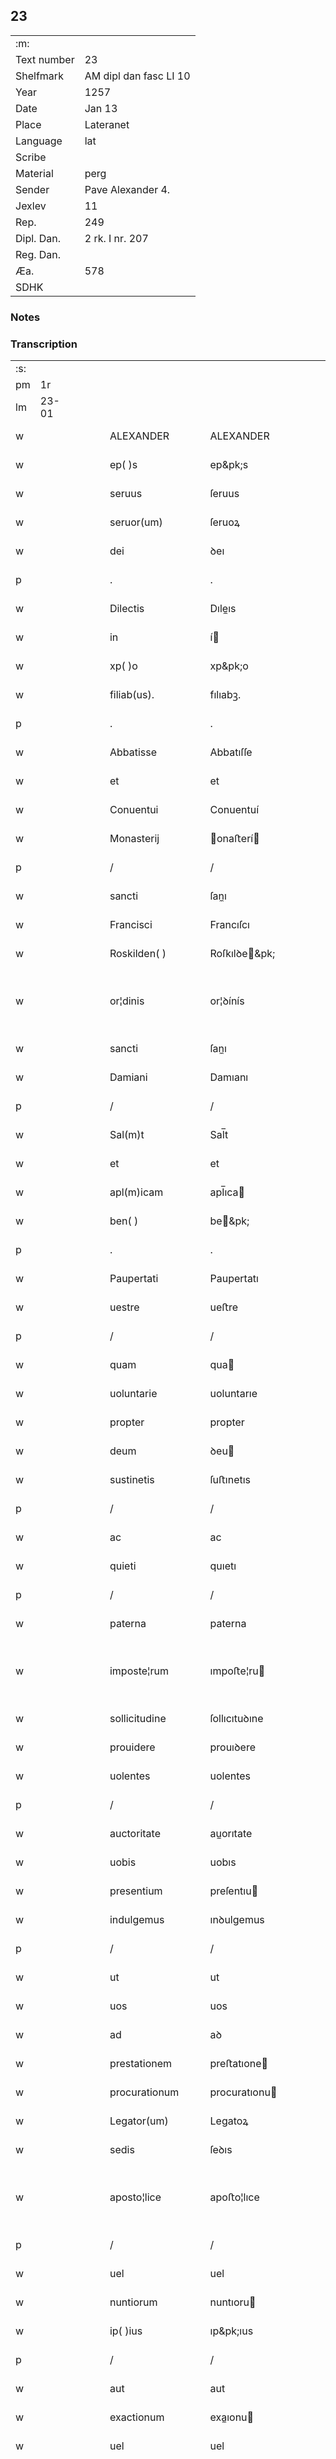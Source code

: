 ** 23
| :m:         |                        |
| Text number | 23                     |
| Shelfmark   | AM dipl dan fasc LI 10 |
| Year        | 1257                   |
| Date        | Jan 13                 |
| Place       | Lateranet              |
| Language    | lat                    |
| Scribe      |                        |
| Material    | perg                   |
| Sender      | Pave Alexander 4.      |
| Jexlev      | 11                     |
| Rep.        | 249                    |
| Dipl. Dan.  | 2 rk. I nr. 207        |
| Reg. Dan.   |                        |
| Æa.         | 578                    |
| SDHK        |                        |

*** Notes


*** Transcription
| :s: |       |   |   |   |   |                  |                   |   |   |   |                        |     |   |   |   |             |
| pm  |    1r |   |   |   |   |                  |                   |   |   |   |                        |     |   |   |   |             |
| lm  | 23-01 |   |   |   |   |                  |                   |   |   |   |                        |     |   |   |   |             |
| w   |       |   |   |   |   | ALEXANDER        | ALEXANDER         |   |   |   |                        | lat |   |   |   |       23-01 |
| w   |       |   |   |   |   | ep( )s           | ep&pk;s           |   |   |   |                        | lat |   |   |   |       23-01 |
| w   |       |   |   |   |   | seruus           | ſeruus            |   |   |   |                        | lat |   |   |   |       23-01 |
| w   |       |   |   |   |   | seruor(um)       | ſeruoꝝ            |   |   |   |                        | lat |   |   |   |       23-01 |
| w   |       |   |   |   |   | dei              | ꝺeı               |   |   |   |                        | lat |   |   |   |       23-01 |
| p   |       |   |   |   |   | .                | .                 |   |   |   |                        | lat |   |   |   |       23-01 |
| w   |       |   |   |   |   | Dilectis         | Dıleıs           |   |   |   |                        | lat |   |   |   |       23-01 |
| w   |       |   |   |   |   | in               | í                |   |   |   |                        | lat |   |   |   |       23-01 |
| w   |       |   |   |   |   | xp( )o           | xp&pk;o           |   |   |   |                        | lat |   |   |   |       23-01 |
| w   |       |   |   |   |   | filiab(us).      | fılıabꝫ.          |   |   |   |                        | lat |   |   |   |       23-01 |
| p   |       |   |   |   |   | .                | .                 |   |   |   |                        | lat |   |   |   |       23-01 |
| w   |       |   |   |   |   | Abbatisse        | Abbatıſſe         |   |   |   |                        | lat |   |   |   |       23-01 |
| w   |       |   |   |   |   | et               | et                |   |   |   |                        | lat |   |   |   |       23-01 |
| w   |       |   |   |   |   | Conuentui        | Conuentuí         |   |   |   |                        | lat |   |   |   |       23-01 |
| w   |       |   |   |   |   | Monasterij       | onaﬅerí         |   |   |   |                        | lat |   |   |   |       23-01 |
| p   |       |   |   |   |   | /                | /                 |   |   |   |                        | lat |   |   |   |       23-01 |
| w   |       |   |   |   |   | sancti           | ſanı             |   |   |   |                        | lat |   |   |   |       23-01 |
| w   |       |   |   |   |   | Francisci        | Francıſcı         |   |   |   |                        | lat |   |   |   |       23-01 |
| w   |       |   |   |   |   | Roskilden( )     | Roſkılꝺe&pk;     |   |   |   |                        | lat |   |   |   |       23-01 |
| w   |       |   |   |   |   | or¦dinis         | or¦ꝺínís          |   |   |   |                        | lat |   |   |   | 23-01—23-02 |
| w   |       |   |   |   |   | sancti           | ſanı             |   |   |   |                        | lat |   |   |   |       23-02 |
| w   |       |   |   |   |   | Damiani          | Damıanı           |   |   |   |                        | lat |   |   |   |       23-02 |
| p   |       |   |   |   |   | /                | /                 |   |   |   |                        | lat |   |   |   |       23-02 |
| w   |       |   |   |   |   | Sal(m)t          | Sal̅t              |   |   |   |                        | lat |   |   |   |       23-02 |
| w   |       |   |   |   |   | et               | et                |   |   |   |                        | lat |   |   |   |       23-02 |
| w   |       |   |   |   |   | apl(m)icam       | apl̅ıca           |   |   |   |                        | lat |   |   |   |       23-02 |
| w   |       |   |   |   |   | ben( )           | be&pk;           |   |   |   |                        | lat |   |   |   |       23-02 |
| p   |       |   |   |   |   | .                | .                 |   |   |   |                        | lat |   |   |   |       23-02 |
| w   |       |   |   |   |   | Paupertati       | Paupertatı        |   |   |   |                        | lat |   |   |   |       23-02 |
| w   |       |   |   |   |   | uestre           | ueﬅre             |   |   |   |                        | lat |   |   |   |       23-02 |
| p   |       |   |   |   |   | /                | /                 |   |   |   |                        | lat |   |   |   |       23-02 |
| w   |       |   |   |   |   | quam             | qua              |   |   |   |                        | lat |   |   |   |       23-02 |
| w   |       |   |   |   |   | uoluntarie       | uoluntarıe        |   |   |   |                        | lat |   |   |   |       23-02 |
| w   |       |   |   |   |   | propter          | propter           |   |   |   |                        | lat |   |   |   |       23-02 |
| w   |       |   |   |   |   | deum             | ꝺeu              |   |   |   |                        | lat |   |   |   |       23-02 |
| w   |       |   |   |   |   | sustinetis       | ſuﬅınetıs         |   |   |   |                        | lat |   |   |   |       23-02 |
| p   |       |   |   |   |   | /                | /                 |   |   |   |                        | lat |   |   |   |       23-02 |
| w   |       |   |   |   |   | ac               | ac                |   |   |   |                        | lat |   |   |   |       23-02 |
| w   |       |   |   |   |   | quieti           | quıetı            |   |   |   |                        | lat |   |   |   |       23-02 |
| p   |       |   |   |   |   | /                | /                 |   |   |   |                        | lat |   |   |   |       23-02 |
| w   |       |   |   |   |   | paterna          | paterna           |   |   |   |                        | lat |   |   |   |       23-02 |
| w   |       |   |   |   |   | imposte¦rum      | ımpoﬅe¦ru        |   |   |   |                        | lat |   |   |   | 23-02—23-03 |
| w   |       |   |   |   |   | sollicitudine    | ſollıcıtuꝺıne     |   |   |   |                        | lat |   |   |   |       23-03 |
| w   |       |   |   |   |   | prouidere        | prouıꝺere         |   |   |   |                        | lat |   |   |   |       23-03 |
| w   |       |   |   |   |   | uolentes         | uolentes          |   |   |   |                        | lat |   |   |   |       23-03 |
| p   |       |   |   |   |   | /                | /                 |   |   |   |                        | lat |   |   |   |       23-03 |
| w   |       |   |   |   |   | auctoritate      | auorıtate        |   |   |   |                        | lat |   |   |   |       23-03 |
| w   |       |   |   |   |   | uobis            | uobıs             |   |   |   |                        | lat |   |   |   |       23-03 |
| w   |       |   |   |   |   | presentium       | preſentıu        |   |   |   |                        | lat |   |   |   |       23-03 |
| w   |       |   |   |   |   | indulgemus       | ınꝺulgemus        |   |   |   |                        | lat |   |   |   |       23-03 |
| p   |       |   |   |   |   | /                | /                 |   |   |   |                        | lat |   |   |   |       23-03 |
| w   |       |   |   |   |   | ut               | ut                |   |   |   |                        | lat |   |   |   |       23-03 |
| w   |       |   |   |   |   | uos              | uos               |   |   |   |                        | lat |   |   |   |       23-03 |
| w   |       |   |   |   |   | ad               | aꝺ                |   |   |   |                        | lat |   |   |   |       23-03 |
| w   |       |   |   |   |   | prestationem     | preﬅatıone       |   |   |   |                        | lat |   |   |   |       23-03 |
| w   |       |   |   |   |   | procurationum    | procuratıonu     |   |   |   |                        | lat |   |   |   |       23-03 |
| w   |       |   |   |   |   | Legator(um)      | Legatoꝝ           |   |   |   |                        | lat |   |   |   |       23-03 |
| w   |       |   |   |   |   | sedis            | ſeꝺıs             |   |   |   |                        | lat |   |   |   |       23-03 |
| w   |       |   |   |   |   | aposto¦lice      | apoﬅo¦lıce        |   |   |   |                        | lat |   |   |   | 23-03—23-04 |
| p   |       |   |   |   |   | /                | /                 |   |   |   |                        | lat |   |   |   |       23-04 |
| w   |       |   |   |   |   | uel              | uel               |   |   |   |                        | lat |   |   |   |       23-04 |
| w   |       |   |   |   |   | nuntiorum        | nuntıoru         |   |   |   |                        | lat |   |   |   |       23-04 |
| w   |       |   |   |   |   | ip( )ius         | ıp&pk;ıus         |   |   |   |                        | lat |   |   |   |       23-04 |
| p   |       |   |   |   |   | /                | /                 |   |   |   |                        | lat |   |   |   |       23-04 |
| w   |       |   |   |   |   | aut              | aut               |   |   |   |                        | lat |   |   |   |       23-04 |
| w   |       |   |   |   |   | exactionum       | exaıonu         |   |   |   |                        | lat |   |   |   |       23-04 |
| w   |       |   |   |   |   | uel              | uel               |   |   |   |                        | lat |   |   |   |       23-04 |
| w   |       |   |   |   |   | collectarum      | collearu        |   |   |   |                        | lat |   |   |   |       23-04 |
| p   |       |   |   |   |   | /                | /                 |   |   |   |                        | lat |   |   |   |       23-04 |
| w   |       |   |   |   |   | seu              | ſeu               |   |   |   |                        | lat |   |   |   |       23-04 |
| w   |       |   |   |   |   | subsidiorum      | ſubſıꝺıoru       |   |   |   |                        | lat |   |   |   |       23-04 |
| w   |       |   |   |   |   | quor(um)cumq(ue) | quoꝝcumqꝫ         |   |   |   |                        | lat |   |   |   |       23-04 |
| w   |       |   |   |   |   | minime           | mınıme            |   |   |   |                        | lat |   |   |   |       23-04 |
| w   |       |   |   |   |   | teneamini        | teneamíní         |   |   |   |                        | lat |   |   |   |       23-04 |
| p   |       |   |   |   |   | /                | /                 |   |   |   |                        | lat |   |   |   |       23-04 |
| w   |       |   |   |   |   | nec              | nec               |   |   |   |                        | lat |   |   |   |       23-04 |
| w   |       |   |   |   |   | ad               | aꝺ                |   |   |   |                        | lat |   |   |   |       23-04 |
| w   |       |   |   |   |   | ea               | ea                |   |   |   |                        | lat |   |   |   |       23-04 |
| w   |       |   |   |   |   | soluenda         | ſoluenꝺa          |   |   |   |                        | lat |   |   |   |       23-04 |
| p   |       |   |   |   |   | /                | /                 |   |   |   |                        | lat |   |   |   |       23-04 |
| w   |       |   |   |   |   | per              | per               |   |   |   |                        | lat |   |   |   |       23-04 |
| w   |       |   |   |   |   | litterasdicte    | lıtterasꝺıe      |   |   |   |                        | lat |   |   |   |       23-04 |
| w   |       |   |   |   |   | sedis            | ſeꝺıs             |   |   |   |                        | lat |   |   |   |       23-04 |
| p   |       |   |   |   |   | /                | /                 |   |   |   |                        | lat |   |   |   |       23-04 |
| w   |       |   |   |   |   | Lega¦torum       | Lega¦toru        |   |   |   |                        | lat |   |   |   | 23-04—23-05 |
| p   |       |   |   |   |   | /                | /                 |   |   |   |                        | lat |   |   |   |       23-05 |
| w   |       |   |   |   |   | Rector(um)       | Reoꝝ             |   |   |   |                        | lat |   |   |   |       23-05 |
| p   |       |   |   |   |   | /                | /                 |   |   |   |                        | lat |   |   |   |       23-05 |
| w   |       |   |   |   |   | uel              | uel               |   |   |   |                        | lat |   |   |   |       23-05 |
| w   |       |   |   |   |   | nuntior(um)      | nuntıoꝝ           |   |   |   |                        | lat |   |   |   |       23-05 |
| w   |       |   |   |   |   | eiusdem          | eıuſꝺe           |   |   |   |                        | lat |   |   |   |       23-05 |
| p   |       |   |   |   |   | /                | /                 |   |   |   |                        | lat |   |   |   |       23-05 |
| w   |       |   |   |   |   | cuiuscumq(ue)    | cuíuſcumqꝫ        |   |   |   |                        | lat |   |   |   |       23-05 |
| w   |       |   |   |   |   | tenoris          | tenorıs           |   |   |   |                        | lat |   |   |   |       23-05 |
| w   |       |   |   |   |   | existant         | exıﬅant           |   |   |   |                        | lat |   |   |   |       23-05 |
| p   |       |   |   |   |   | /                | /                 |   |   |   |                        | lat |   |   |   |       23-05 |
| w   |       |   |   |   |   | aut              | aut               |   |   |   |                        | lat |   |   |   |       23-05 |
| w   |       |   |   |   |   | cuiuscumq(ue)    | cuíuſcumqꝫ        |   |   |   |                        | lat |   |   |   |       23-05 |
| w   |       |   |   |   |   | auctoritate      | auorıtate        |   |   |   |                        | lat |   |   |   |       23-05 |
| p   |       |   |   |   |   | /                | /                 |   |   |   |                        | lat |   |   |   |       23-05 |
| w   |       |   |   |   |   | compelli         | compellı          |   |   |   |                        | lat |   |   |   |       23-05 |
| w   |       |   |   |   |   | minime           | mınıme            |   |   |   |                        | lat |   |   |   |       23-05 |
| w   |       |   |   |   |   | ualeatis         | ualeatıs          |   |   |   |                        | lat |   |   |   |       23-05 |
| p   |       |   |   |   |   | .                | .                 |   |   |   |                        | lat |   |   |   |       23-05 |
| w   |       |   |   |   |   | Nos              | Nos               |   |   |   |                        | lat |   |   |   |       23-05 |
| w   |       |   |   |   |   | enim             | enı              |   |   |   |                        | lat |   |   |   |       23-05 |
| w   |       |   |   |   |   | decernimus       | ꝺecernımus        |   |   |   |                        | lat |   |   |   |       23-05 |
| p   |       |   |   |   |   | /                | /                 |   |   |   |                        | lat |   |   |   |       23-05 |
| w   |       |   |   |   |   | irritas          | ırrıtas           |   |   |   |                        | lat |   |   |   |       23-05 |
| w   |       |   |   |   |   | et               | et                |   |   |   |                        | lat |   |   |   |       23-05 |
| lm  | 23-06 |   |   |   |   |                  |                   |   |   |   |                        |     |   |   |   |             |
| w   |       |   |   |   |   | inanes           | ınanes            |   |   |   |                        | lat |   |   |   |       23-06 |
| p   |       |   |   |   |   | /                | /                 |   |   |   |                        | lat |   |   |   |       23-06 |
| w   |       |   |   |   |   | interdicti       | ınterꝺıı         |   |   |   |                        | lat |   |   |   |       23-06 |
| w   |       |   |   |   |   | suspensionis     | ſuſpenſıonıs      |   |   |   |                        | lat |   |   |   |       23-06 |
| w   |       |   |   |   |   | et               | et                |   |   |   |                        | lat |   |   |   |       23-06 |
| w   |       |   |   |   |   | exco( )icationis | exco&pk;ıcatıonıs |   |   |   |                        | lat |   |   |   |       23-06 |
| w   |       |   |   |   |   | sni( )as         | ſnı&pk;as         |   |   |   |                        | lat |   |   |   |       23-06 |
| p   |       |   |   |   |   | /                | /                 |   |   |   |                        | lat |   |   |   |       23-06 |
| w   |       |   |   |   |   | siquas           | ſıquas            |   |   |   |                        | lat |   |   |   |       23-06 |
| w   |       |   |   |   |   | propter          | propter           |   |   |   |                        | lat |   |   |   |       23-06 |
| w   |       |   |   |   |   | hoc              | hoc               |   |   |   |                        | lat |   |   |   |       23-06 |
| w   |       |   |   |   |   | in               | í                |   |   |   |                        | lat |   |   |   |       23-06 |
| w   |       |   |   |   |   | uos              | uos               |   |   |   |                        | lat |   |   |   |       23-06 |
| w   |       |   |   |   |   | uel              | uel               |   |   |   |                        | lat |   |   |   |       23-06 |
| w   |       |   |   |   |   | in               | í                |   |   |   |                        | lat |   |   |   |       23-06 |
| w   |       |   |   |   |   | uestrum          | ueﬅru            |   |   |   |                        | lat |   |   |   |       23-06 |
| w   |       |   |   |   |   | aliquas          | alıquas           |   |   |   |                        | lat |   |   |   |       23-06 |
| p   |       |   |   |   |   | /                | /                 |   |   |   |                        | lat |   |   |   |       23-06 |
| w   |       |   |   |   |   | aut              | aut               |   |   |   |                        | lat |   |   |   |       23-06 |
| w   |       |   |   |   |   | Monasterium      | onaﬅerıu        |   |   |   |                        | lat |   |   |   |       23-06 |
| w   |       |   |   |   |   | uestrum          | ueﬅru            |   |   |   |                        | lat |   |   |   |       23-06 |
| p   |       |   |   |   |   | /                | /                 |   |   |   |                        | lat |   |   |   |       23-06 |
| w   |       |   |   |   |   | imposterum       | ımpoﬅeru         |   |   |   |                        | lat |   |   |   |       23-06 |
| w   |       |   |   |   |   | contigerit       | contıgerıt        |   |   |   |                        | lat |   |   |   |       23-06 |
| lm  | 23-07 |   |   |   |   |                  |                   |   |   |   |                        |     |   |   |   |             |
| w   |       |   |   |   |   | promulgari       | promulgarı        |   |   |   |                        | lat |   |   |   |       23-07 |
| p   |       |   |   |   |   | .                | .                 |   |   |   |                        | lat |   |   |   |       23-07 |
| w   |       |   |   |   |   | Nulli            | Nullı             |   |   |   |                        | lat |   |   |   |       23-07 |
| w   |       |   |   |   |   | ergo             | ergo              |   |   |   |                        | lat |   |   |   |       23-07 |
| w   |       |   |   |   |   | omnino           | omnıno            |   |   |   |                        | lat |   |   |   |       23-07 |
| w   |       |   |   |   |   | hominum          | homınu           |   |   |   |                        | lat |   |   |   |       23-07 |
| p   |       |   |   |   |   | /                | /                 |   |   |   |                        | lat |   |   |   |       23-07 |
| w   |       |   |   |   |   | liceat           | lıceat            |   |   |   |                        | lat |   |   |   |       23-07 |
| w   |       |   |   |   |   | hanc             | hanc              |   |   |   |                        | lat |   |   |   |       23-07 |
| w   |       |   |   |   |   | paginam          | pagına           |   |   |   |                        | lat |   |   |   |       23-07 |
| w   |       |   |   |   |   | nostre           | noﬅre             |   |   |   |                        | lat |   |   |   |       23-07 |
| w   |       |   |   |   |   | concessionis     | conceſſıonıs      |   |   |   |                        | lat |   |   |   |       23-07 |
| p   |       |   |   |   |   | /                | /                 |   |   |   |                        | lat |   |   |   |       23-07 |
| w   |       |   |   |   |   | et               | et                |   |   |   |                        | lat |   |   |   |       23-07 |
| w   |       |   |   |   |   | constitutionis   | conﬅıtutıonıs     |   |   |   |                        | lat |   |   |   |       23-07 |
| w   |       |   |   |   |   | infringere       | ınfrıngere        |   |   |   |                        | lat |   |   |   |       23-07 |
| p   |       |   |   |   |   | /                | /                 |   |   |   |                        | lat |   |   |   |       23-07 |
| w   |       |   |   |   |   | uel              | uel               |   |   |   |                        | lat |   |   |   |       23-07 |
| w   |       |   |   |   |   | ei               | eı                |   |   |   |                        | lat |   |   |   |       23-07 |
| w   |       |   |   |   |   | ausu             | auſu              |   |   |   |                        | lat |   |   |   |       23-07 |
| w   |       |   |   |   |   | temerario        | temerarıo         |   |   |   |                        | lat |   |   |   |       23-07 |
| w   |       |   |   |   |   | contraire        | contraıre         |   |   |   |                        | lat |   |   |   |       23-07 |
| p   |       |   |   |   |   | .                | .                 |   |   |   |                        | lat |   |   |   |       23-07 |
| lm  | 23-08 |   |   |   |   |                  |                   |   |   |   |                        |     |   |   |   |             |
| w   |       |   |   |   |   | Siquis           | Sıquıs            |   |   |   |                        | lat |   |   |   |       23-08 |
| w   |       |   |   |   |   | aut( )           | aut&pk;           |   |   |   |                        | lat |   |   |   |       23-08 |
| w   |       |   |   |   |   | hoc              | hoc               |   |   |   |                        | lat |   |   |   |       23-08 |
| w   |       |   |   |   |   | attemptare       | attemptare        |   |   |   |                        | lat |   |   |   |       23-08 |
| w   |       |   |   |   |   | presumpserit     | preſumpſerıt      |   |   |   |                        | lat |   |   |   |       23-08 |
| p   |       |   |   |   |   | /                | /                 |   |   |   |                        | lat |   |   |   |       23-08 |
| w   |       |   |   |   |   | indignationem    | ınꝺıgnatıone     |   |   |   |                        | lat |   |   |   |       23-08 |
| w   |       |   |   |   |   | omnipotentis     | omnıpotentıs      |   |   |   |                        | lat |   |   |   |       23-08 |
| w   |       |   |   |   |   | dei              | ꝺeı               |   |   |   |                        | lat |   |   |   |       23-08 |
| w   |       |   |   |   |   | et               | et                |   |   |   |                        | lat |   |   |   |       23-08 |
| w   |       |   |   |   |   | beatorum         | beatoru          |   |   |   |                        | lat |   |   |   |       23-08 |
| w   |       |   |   |   |   | Petri            | Petrı             |   |   |   |                        | lat |   |   |   |       23-08 |
| w   |       |   |   |   |   | et               | et                |   |   |   |                        | lat |   |   |   |       23-08 |
| w   |       |   |   |   |   | Pauli            | Paulı             |   |   |   |                        | lat |   |   |   |       23-08 |
| w   |       |   |   |   |   | apostolorum      | apoﬅoloru        |   |   |   |                        | lat |   |   |   |       23-08 |
| w   |       |   |   |   |   | eius             | eíus              |   |   |   |                        | lat |   |   |   |       23-08 |
| w   |       |   |   |   |   | se               | ſe                |   |   |   |                        | lat |   |   |   |       23-08 |
| w   |       |   |   |   |   | nouerit          | nouerıt           |   |   |   |                        | lat |   |   |   |       23-08 |
| w   |       |   |   |   |   | incursurum       | íncurſuru        |   |   |   |                        | lat |   |   |   |       23-08 |
| p   |       |   |   |   |   | .                | .                 |   |   |   |                        | lat |   |   |   |       23-08 |
| w   |       |   |   |   |   | Dat( )           | Dat&pk;           |   |   |   |                        | lat |   |   |   |       23-08 |
| lm  | 23-09 |   |   |   |   |                  |                   |   |   |   |                        |     |   |   |   |             |
| w   |       |   |   |   |   | Latera( )n       | Latera&pk;       |   |   |   | herfra lange mellemrum | lat |   |   |   |       23-09 |
| w   |       |   |   |   |   | Ɉd               | Ɉꝺ                |   |   |   |                        | lat |   |   |   |       23-09 |
| w   |       |   |   |   |   | Januar( )        | Januarꝶ           |   |   |   |                        | lat |   |   |   |       23-09 |
| p   |       |   |   |   |   | .                | .                 |   |   |   |                        | lat |   |   |   |       23-09 |
| w   |       |   |   |   |   | Pontificat(us)   | Pontıfıcatꝰ       |   |   |   |                        | lat |   |   |   |       23-09 |
| w   |       |   |   |   |   | nr( )j           | nr&pk;ȷ           |   |   |   |                        | lat |   |   |   |       23-09 |
| w   |       |   |   |   |   | Anno             | nno              |   |   |   |                        | lat |   |   |   |       23-09 |
| w   |       |   |   |   |   | Tertio           | Tertıo            |   |   |   |                        | lat |   |   |   |       23-09 |
| p   |       |   |   |   |   | .                | .                 |   |   |   |                        | lat |   |   |   |       23-09 |
| :e: |       |   |   |   |   |                  |                   |   |   |   |                        |     |   |   |   |             |
